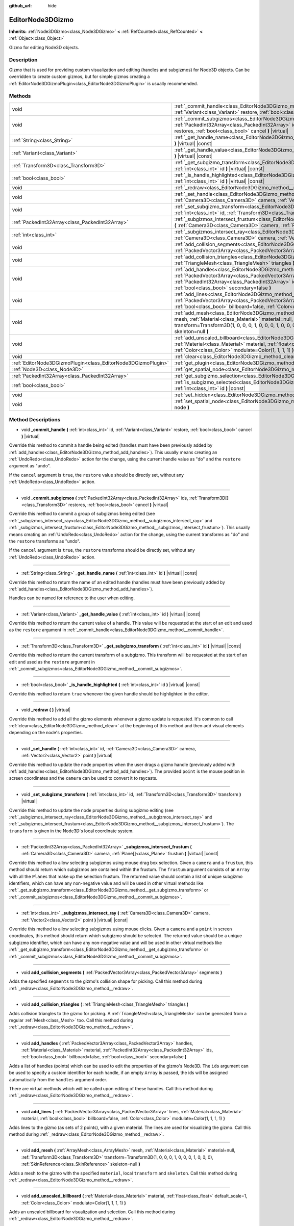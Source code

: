 :github_url: hide

.. Generated automatically by doc/tools/make_rst.py in Godot's source tree.
.. DO NOT EDIT THIS FILE, but the EditorNode3DGizmo.xml source instead.
.. The source is found in doc/classes or modules/<name>/doc_classes.

.. _class_EditorNode3DGizmo:

EditorNode3DGizmo
=================

**Inherits:** :ref:`Node3DGizmo<class_Node3DGizmo>` **<** :ref:`RefCounted<class_RefCounted>` **<** :ref:`Object<class_Object>`

Gizmo for editing Node3D objects.

Description
-----------

Gizmo that is used for providing custom visualization and editing (handles and subgizmos) for Node3D objects. Can be overridden to create custom gizmos, but for simple gizmos creating a :ref:`EditorNode3DGizmoPlugin<class_EditorNode3DGizmoPlugin>` is usually recommended.

Methods
-------

+---------------------------------------------------------------+-------------------------------------------------------------------------------------------------------------------------------------------------------------------------------------------------------------------------------------------------------------------------------------------------------------------------+
| void                                                          | :ref:`_commit_handle<class_EditorNode3DGizmo_method__commit_handle>` **(** :ref:`int<class_int>` id, :ref:`Variant<class_Variant>` restore, :ref:`bool<class_bool>` cancel **)** |virtual|                                                                                                                              |
+---------------------------------------------------------------+-------------------------------------------------------------------------------------------------------------------------------------------------------------------------------------------------------------------------------------------------------------------------------------------------------------------------+
| void                                                          | :ref:`_commit_subgizmos<class_EditorNode3DGizmo_method__commit_subgizmos>` **(** :ref:`PackedInt32Array<class_PackedInt32Array>` ids, :ref:`Transform3D[]<class_Transform3D>` restores, :ref:`bool<class_bool>` cancel **)** |virtual|                                                                                  |
+---------------------------------------------------------------+-------------------------------------------------------------------------------------------------------------------------------------------------------------------------------------------------------------------------------------------------------------------------------------------------------------------------+
| :ref:`String<class_String>`                                   | :ref:`_get_handle_name<class_EditorNode3DGizmo_method__get_handle_name>` **(** :ref:`int<class_int>` id **)** |virtual| |const|                                                                                                                                                                                         |
+---------------------------------------------------------------+-------------------------------------------------------------------------------------------------------------------------------------------------------------------------------------------------------------------------------------------------------------------------------------------------------------------------+
| :ref:`Variant<class_Variant>`                                 | :ref:`_get_handle_value<class_EditorNode3DGizmo_method__get_handle_value>` **(** :ref:`int<class_int>` id **)** |virtual| |const|                                                                                                                                                                                       |
+---------------------------------------------------------------+-------------------------------------------------------------------------------------------------------------------------------------------------------------------------------------------------------------------------------------------------------------------------------------------------------------------------+
| :ref:`Transform3D<class_Transform3D>`                         | :ref:`_get_subgizmo_transform<class_EditorNode3DGizmo_method__get_subgizmo_transform>` **(** :ref:`int<class_int>` id **)** |virtual| |const|                                                                                                                                                                           |
+---------------------------------------------------------------+-------------------------------------------------------------------------------------------------------------------------------------------------------------------------------------------------------------------------------------------------------------------------------------------------------------------------+
| :ref:`bool<class_bool>`                                       | :ref:`_is_handle_highlighted<class_EditorNode3DGizmo_method__is_handle_highlighted>` **(** :ref:`int<class_int>` id **)** |virtual| |const|                                                                                                                                                                             |
+---------------------------------------------------------------+-------------------------------------------------------------------------------------------------------------------------------------------------------------------------------------------------------------------------------------------------------------------------------------------------------------------------+
| void                                                          | :ref:`_redraw<class_EditorNode3DGizmo_method__redraw>` **(** **)** |virtual|                                                                                                                                                                                                                                            |
+---------------------------------------------------------------+-------------------------------------------------------------------------------------------------------------------------------------------------------------------------------------------------------------------------------------------------------------------------------------------------------------------------+
| void                                                          | :ref:`_set_handle<class_EditorNode3DGizmo_method__set_handle>` **(** :ref:`int<class_int>` id, :ref:`Camera3D<class_Camera3D>` camera, :ref:`Vector2<class_Vector2>` point **)** |virtual|                                                                                                                              |
+---------------------------------------------------------------+-------------------------------------------------------------------------------------------------------------------------------------------------------------------------------------------------------------------------------------------------------------------------------------------------------------------------+
| void                                                          | :ref:`_set_subgizmo_transform<class_EditorNode3DGizmo_method__set_subgizmo_transform>` **(** :ref:`int<class_int>` id, :ref:`Transform3D<class_Transform3D>` transform **)** |virtual|                                                                                                                                  |
+---------------------------------------------------------------+-------------------------------------------------------------------------------------------------------------------------------------------------------------------------------------------------------------------------------------------------------------------------------------------------------------------------+
| :ref:`PackedInt32Array<class_PackedInt32Array>`               | :ref:`_subgizmos_intersect_frustum<class_EditorNode3DGizmo_method__subgizmos_intersect_frustum>` **(** :ref:`Camera3D<class_Camera3D>` camera, :ref:`Plane[]<class_Plane>` frustum **)** |virtual| |const|                                                                                                              |
+---------------------------------------------------------------+-------------------------------------------------------------------------------------------------------------------------------------------------------------------------------------------------------------------------------------------------------------------------------------------------------------------------+
| :ref:`int<class_int>`                                         | :ref:`_subgizmos_intersect_ray<class_EditorNode3DGizmo_method__subgizmos_intersect_ray>` **(** :ref:`Camera3D<class_Camera3D>` camera, :ref:`Vector2<class_Vector2>` point **)** |virtual| |const|                                                                                                                      |
+---------------------------------------------------------------+-------------------------------------------------------------------------------------------------------------------------------------------------------------------------------------------------------------------------------------------------------------------------------------------------------------------------+
| void                                                          | :ref:`add_collision_segments<class_EditorNode3DGizmo_method_add_collision_segments>` **(** :ref:`PackedVector3Array<class_PackedVector3Array>` segments **)**                                                                                                                                                           |
+---------------------------------------------------------------+-------------------------------------------------------------------------------------------------------------------------------------------------------------------------------------------------------------------------------------------------------------------------------------------------------------------------+
| void                                                          | :ref:`add_collision_triangles<class_EditorNode3DGizmo_method_add_collision_triangles>` **(** :ref:`TriangleMesh<class_TriangleMesh>` triangles **)**                                                                                                                                                                    |
+---------------------------------------------------------------+-------------------------------------------------------------------------------------------------------------------------------------------------------------------------------------------------------------------------------------------------------------------------------------------------------------------------+
| void                                                          | :ref:`add_handles<class_EditorNode3DGizmo_method_add_handles>` **(** :ref:`PackedVector3Array<class_PackedVector3Array>` handles, :ref:`Material<class_Material>` material, :ref:`PackedInt32Array<class_PackedInt32Array>` ids, :ref:`bool<class_bool>` billboard=false, :ref:`bool<class_bool>` secondary=false **)** |
+---------------------------------------------------------------+-------------------------------------------------------------------------------------------------------------------------------------------------------------------------------------------------------------------------------------------------------------------------------------------------------------------------+
| void                                                          | :ref:`add_lines<class_EditorNode3DGizmo_method_add_lines>` **(** :ref:`PackedVector3Array<class_PackedVector3Array>` lines, :ref:`Material<class_Material>` material, :ref:`bool<class_bool>` billboard=false, :ref:`Color<class_Color>` modulate=Color(1, 1, 1, 1) **)**                                               |
+---------------------------------------------------------------+-------------------------------------------------------------------------------------------------------------------------------------------------------------------------------------------------------------------------------------------------------------------------------------------------------------------------+
| void                                                          | :ref:`add_mesh<class_EditorNode3DGizmo_method_add_mesh>` **(** :ref:`ArrayMesh<class_ArrayMesh>` mesh, :ref:`Material<class_Material>` material=null, :ref:`Transform3D<class_Transform3D>` transform=Transform3D(1, 0, 0, 0, 1, 0, 0, 0, 1, 0, 0, 0), :ref:`SkinReference<class_SkinReference>` skeleton=null **)**    |
+---------------------------------------------------------------+-------------------------------------------------------------------------------------------------------------------------------------------------------------------------------------------------------------------------------------------------------------------------------------------------------------------------+
| void                                                          | :ref:`add_unscaled_billboard<class_EditorNode3DGizmo_method_add_unscaled_billboard>` **(** :ref:`Material<class_Material>` material, :ref:`float<class_float>` default_scale=1, :ref:`Color<class_Color>` modulate=Color(1, 1, 1, 1) **)**                                                                              |
+---------------------------------------------------------------+-------------------------------------------------------------------------------------------------------------------------------------------------------------------------------------------------------------------------------------------------------------------------------------------------------------------------+
| void                                                          | :ref:`clear<class_EditorNode3DGizmo_method_clear>` **(** **)**                                                                                                                                                                                                                                                          |
+---------------------------------------------------------------+-------------------------------------------------------------------------------------------------------------------------------------------------------------------------------------------------------------------------------------------------------------------------------------------------------------------------+
| :ref:`EditorNode3DGizmoPlugin<class_EditorNode3DGizmoPlugin>` | :ref:`get_plugin<class_EditorNode3DGizmo_method_get_plugin>` **(** **)** |const|                                                                                                                                                                                                                                        |
+---------------------------------------------------------------+-------------------------------------------------------------------------------------------------------------------------------------------------------------------------------------------------------------------------------------------------------------------------------------------------------------------------+
| :ref:`Node3D<class_Node3D>`                                   | :ref:`get_spatial_node<class_EditorNode3DGizmo_method_get_spatial_node>` **(** **)** |const|                                                                                                                                                                                                                            |
+---------------------------------------------------------------+-------------------------------------------------------------------------------------------------------------------------------------------------------------------------------------------------------------------------------------------------------------------------------------------------------------------------+
| :ref:`PackedInt32Array<class_PackedInt32Array>`               | :ref:`get_subgizmo_selection<class_EditorNode3DGizmo_method_get_subgizmo_selection>` **(** **)** |const|                                                                                                                                                                                                                |
+---------------------------------------------------------------+-------------------------------------------------------------------------------------------------------------------------------------------------------------------------------------------------------------------------------------------------------------------------------------------------------------------------+
| :ref:`bool<class_bool>`                                       | :ref:`is_subgizmo_selected<class_EditorNode3DGizmo_method_is_subgizmo_selected>` **(** :ref:`int<class_int>` id **)** |const|                                                                                                                                                                                           |
+---------------------------------------------------------------+-------------------------------------------------------------------------------------------------------------------------------------------------------------------------------------------------------------------------------------------------------------------------------------------------------------------------+
| void                                                          | :ref:`set_hidden<class_EditorNode3DGizmo_method_set_hidden>` **(** :ref:`bool<class_bool>` hidden **)**                                                                                                                                                                                                                 |
+---------------------------------------------------------------+-------------------------------------------------------------------------------------------------------------------------------------------------------------------------------------------------------------------------------------------------------------------------------------------------------------------------+
| void                                                          | :ref:`set_spatial_node<class_EditorNode3DGizmo_method_set_spatial_node>` **(** :ref:`Node<class_Node>` node **)**                                                                                                                                                                                                       |
+---------------------------------------------------------------+-------------------------------------------------------------------------------------------------------------------------------------------------------------------------------------------------------------------------------------------------------------------------------------------------------------------------+

Method Descriptions
-------------------

.. _class_EditorNode3DGizmo_method__commit_handle:

- void **_commit_handle** **(** :ref:`int<class_int>` id, :ref:`Variant<class_Variant>` restore, :ref:`bool<class_bool>` cancel **)** |virtual|

Override this method to commit a handle being edited (handles must have been previously added by :ref:`add_handles<class_EditorNode3DGizmo_method_add_handles>`). This usually means creating an :ref:`UndoRedo<class_UndoRedo>` action for the change, using the current handle value as "do" and the ``restore`` argument as "undo".

If the ``cancel`` argument is ``true``, the ``restore`` value should be directly set, without any :ref:`UndoRedo<class_UndoRedo>` action.

----

.. _class_EditorNode3DGizmo_method__commit_subgizmos:

- void **_commit_subgizmos** **(** :ref:`PackedInt32Array<class_PackedInt32Array>` ids, :ref:`Transform3D[]<class_Transform3D>` restores, :ref:`bool<class_bool>` cancel **)** |virtual|

Override this method to commit a group of subgizmos being edited (see :ref:`_subgizmos_intersect_ray<class_EditorNode3DGizmo_method__subgizmos_intersect_ray>` and :ref:`_subgizmos_intersect_frustum<class_EditorNode3DGizmo_method__subgizmos_intersect_frustum>`). This usually means creating an :ref:`UndoRedo<class_UndoRedo>` action for the change, using the current transforms as "do" and the ``restore`` transforms as "undo".

If the ``cancel`` argument is ``true``, the ``restore`` transforms should be directly set, without any :ref:`UndoRedo<class_UndoRedo>` action.

----

.. _class_EditorNode3DGizmo_method__get_handle_name:

- :ref:`String<class_String>` **_get_handle_name** **(** :ref:`int<class_int>` id **)** |virtual| |const|

Override this method to return the name of an edited handle (handles must have been previously added by :ref:`add_handles<class_EditorNode3DGizmo_method_add_handles>`).

Handles can be named for reference to the user when editing.

----

.. _class_EditorNode3DGizmo_method__get_handle_value:

- :ref:`Variant<class_Variant>` **_get_handle_value** **(** :ref:`int<class_int>` id **)** |virtual| |const|

Override this method to return the current value of a handle. This value will be requested at the start of an edit and used as the ``restore`` argument in :ref:`_commit_handle<class_EditorNode3DGizmo_method__commit_handle>`.

----

.. _class_EditorNode3DGizmo_method__get_subgizmo_transform:

- :ref:`Transform3D<class_Transform3D>` **_get_subgizmo_transform** **(** :ref:`int<class_int>` id **)** |virtual| |const|

Override this method to return the current transform of a subgizmo. This transform will be requested at the start of an edit and used as the ``restore`` argument in :ref:`_commit_subgizmos<class_EditorNode3DGizmo_method__commit_subgizmos>`.

----

.. _class_EditorNode3DGizmo_method__is_handle_highlighted:

- :ref:`bool<class_bool>` **_is_handle_highlighted** **(** :ref:`int<class_int>` id **)** |virtual| |const|

Override this method to return ``true`` whenever the given handle should be highlighted in the editor.

----

.. _class_EditorNode3DGizmo_method__redraw:

- void **_redraw** **(** **)** |virtual|

Override this method to add all the gizmo elements whenever a gizmo update is requested. It's common to call :ref:`clear<class_EditorNode3DGizmo_method_clear>` at the beginning of this method and then add visual elements depending on the node's properties.

----

.. _class_EditorNode3DGizmo_method__set_handle:

- void **_set_handle** **(** :ref:`int<class_int>` id, :ref:`Camera3D<class_Camera3D>` camera, :ref:`Vector2<class_Vector2>` point **)** |virtual|

Override this method to update the node properties when the user drags a gizmo handle (previously added with :ref:`add_handles<class_EditorNode3DGizmo_method_add_handles>`). The provided ``point`` is the mouse position in screen coordinates and the ``camera`` can be used to convert it to raycasts.

----

.. _class_EditorNode3DGizmo_method__set_subgizmo_transform:

- void **_set_subgizmo_transform** **(** :ref:`int<class_int>` id, :ref:`Transform3D<class_Transform3D>` transform **)** |virtual|

Override this method to update the node properties during subgizmo editing (see :ref:`_subgizmos_intersect_ray<class_EditorNode3DGizmo_method__subgizmos_intersect_ray>` and :ref:`_subgizmos_intersect_frustum<class_EditorNode3DGizmo_method__subgizmos_intersect_frustum>`). The ``transform`` is given in the Node3D's local coordinate system.

----

.. _class_EditorNode3DGizmo_method__subgizmos_intersect_frustum:

- :ref:`PackedInt32Array<class_PackedInt32Array>` **_subgizmos_intersect_frustum** **(** :ref:`Camera3D<class_Camera3D>` camera, :ref:`Plane[]<class_Plane>` frustum **)** |virtual| |const|

Override this method to allow selecting subgizmos using mouse drag box selection. Given a ``camera`` and a ``frustum``, this method should return which subgizmos are contained within the frustum. The ``frustum`` argument consists of an ``Array`` with all the ``Plane``\ s that make up the selection frustum. The returned value should contain a list of unique subgizmo identifiers, which can have any non-negative value and will be used in other virtual methods like :ref:`_get_subgizmo_transform<class_EditorNode3DGizmo_method__get_subgizmo_transform>` or :ref:`_commit_subgizmos<class_EditorNode3DGizmo_method__commit_subgizmos>`.

----

.. _class_EditorNode3DGizmo_method__subgizmos_intersect_ray:

- :ref:`int<class_int>` **_subgizmos_intersect_ray** **(** :ref:`Camera3D<class_Camera3D>` camera, :ref:`Vector2<class_Vector2>` point **)** |virtual| |const|

Override this method to allow selecting subgizmos using mouse clicks. Given a ``camera`` and a ``point`` in screen coordinates, this method should return which subgizmo should be selected. The returned value should be a unique subgizmo identifier, which can have any non-negative value and will be used in other virtual methods like :ref:`_get_subgizmo_transform<class_EditorNode3DGizmo_method__get_subgizmo_transform>` or :ref:`_commit_subgizmos<class_EditorNode3DGizmo_method__commit_subgizmos>`.

----

.. _class_EditorNode3DGizmo_method_add_collision_segments:

- void **add_collision_segments** **(** :ref:`PackedVector3Array<class_PackedVector3Array>` segments **)**

Adds the specified ``segments`` to the gizmo's collision shape for picking. Call this method during :ref:`_redraw<class_EditorNode3DGizmo_method__redraw>`.

----

.. _class_EditorNode3DGizmo_method_add_collision_triangles:

- void **add_collision_triangles** **(** :ref:`TriangleMesh<class_TriangleMesh>` triangles **)**

Adds collision triangles to the gizmo for picking. A :ref:`TriangleMesh<class_TriangleMesh>` can be generated from a regular :ref:`Mesh<class_Mesh>` too. Call this method during :ref:`_redraw<class_EditorNode3DGizmo_method__redraw>`.

----

.. _class_EditorNode3DGizmo_method_add_handles:

- void **add_handles** **(** :ref:`PackedVector3Array<class_PackedVector3Array>` handles, :ref:`Material<class_Material>` material, :ref:`PackedInt32Array<class_PackedInt32Array>` ids, :ref:`bool<class_bool>` billboard=false, :ref:`bool<class_bool>` secondary=false **)**

Adds a list of handles (points) which can be used to edit the properties of the gizmo's Node3D. The ``ids`` argument can be used to specify a custom identifier for each handle, if an empty ``Array`` is passed, the ids will be assigned automatically from the ``handles`` argument order.

There are virtual methods which will be called upon editing of these handles. Call this method during :ref:`_redraw<class_EditorNode3DGizmo_method__redraw>`.

----

.. _class_EditorNode3DGizmo_method_add_lines:

- void **add_lines** **(** :ref:`PackedVector3Array<class_PackedVector3Array>` lines, :ref:`Material<class_Material>` material, :ref:`bool<class_bool>` billboard=false, :ref:`Color<class_Color>` modulate=Color(1, 1, 1, 1) **)**

Adds lines to the gizmo (as sets of 2 points), with a given material. The lines are used for visualizing the gizmo. Call this method during :ref:`_redraw<class_EditorNode3DGizmo_method__redraw>`.

----

.. _class_EditorNode3DGizmo_method_add_mesh:

- void **add_mesh** **(** :ref:`ArrayMesh<class_ArrayMesh>` mesh, :ref:`Material<class_Material>` material=null, :ref:`Transform3D<class_Transform3D>` transform=Transform3D(1, 0, 0, 0, 1, 0, 0, 0, 1, 0, 0, 0), :ref:`SkinReference<class_SkinReference>` skeleton=null **)**

Adds a mesh to the gizmo with the specified ``material``, local ``transform`` and ``skeleton``. Call this method during :ref:`_redraw<class_EditorNode3DGizmo_method__redraw>`.

----

.. _class_EditorNode3DGizmo_method_add_unscaled_billboard:

- void **add_unscaled_billboard** **(** :ref:`Material<class_Material>` material, :ref:`float<class_float>` default_scale=1, :ref:`Color<class_Color>` modulate=Color(1, 1, 1, 1) **)**

Adds an unscaled billboard for visualization and selection. Call this method during :ref:`_redraw<class_EditorNode3DGizmo_method__redraw>`.

----

.. _class_EditorNode3DGizmo_method_clear:

- void **clear** **(** **)**

Removes everything in the gizmo including meshes, collisions and handles.

----

.. _class_EditorNode3DGizmo_method_get_plugin:

- :ref:`EditorNode3DGizmoPlugin<class_EditorNode3DGizmoPlugin>` **get_plugin** **(** **)** |const|

Returns the :ref:`EditorNode3DGizmoPlugin<class_EditorNode3DGizmoPlugin>` that owns this gizmo. It's useful to retrieve materials using :ref:`EditorNode3DGizmoPlugin.get_material<class_EditorNode3DGizmoPlugin_method_get_material>`.

----

.. _class_EditorNode3DGizmo_method_get_spatial_node:

- :ref:`Node3D<class_Node3D>` **get_spatial_node** **(** **)** |const|

Returns the Node3D node associated with this gizmo.

----

.. _class_EditorNode3DGizmo_method_get_subgizmo_selection:

- :ref:`PackedInt32Array<class_PackedInt32Array>` **get_subgizmo_selection** **(** **)** |const|

Returns a list of the currently selected subgizmos. Can be used to highlight selected elements during :ref:`_redraw<class_EditorNode3DGizmo_method__redraw>`.

----

.. _class_EditorNode3DGizmo_method_is_subgizmo_selected:

- :ref:`bool<class_bool>` **is_subgizmo_selected** **(** :ref:`int<class_int>` id **)** |const|

Returns ``true`` if the given subgizmo is currently selected. Can be used to highlight selected elements during :ref:`_redraw<class_EditorNode3DGizmo_method__redraw>`.

----

.. _class_EditorNode3DGizmo_method_set_hidden:

- void **set_hidden** **(** :ref:`bool<class_bool>` hidden **)**

Sets the gizmo's hidden state. If ``true``, the gizmo will be hidden. If ``false``, it will be shown.

----

.. _class_EditorNode3DGizmo_method_set_spatial_node:

- void **set_spatial_node** **(** :ref:`Node<class_Node>` node **)**

Sets the reference :ref:`Node3D<class_Node3D>` node for the gizmo. ``node`` must inherit from :ref:`Node3D<class_Node3D>`.

.. |virtual| replace:: :abbr:`virtual (This method should typically be overridden by the user to have any effect.)`
.. |const| replace:: :abbr:`const (This method has no side effects. It doesn't modify any of the instance's member variables.)`
.. |vararg| replace:: :abbr:`vararg (This method accepts any number of arguments after the ones described here.)`
.. |constructor| replace:: :abbr:`constructor (This method is used to construct a type.)`
.. |static| replace:: :abbr:`static (This method doesn't need an instance to be called, so it can be called directly using the class name.)`
.. |operator| replace:: :abbr:`operator (This method describes a valid operator to use with this type as left-hand operand.)`
